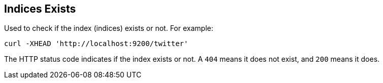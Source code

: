 [[indices-exists]]
== Indices Exists

Used to check if the index (indices) exists or not. For example:

[source,js]
--------------------------------------------------
curl -XHEAD 'http://localhost:9200/twitter'
--------------------------------------------------

The HTTP status code indicates if the index exists or not. A `404` means
it does not exist, and `200` means it does.
